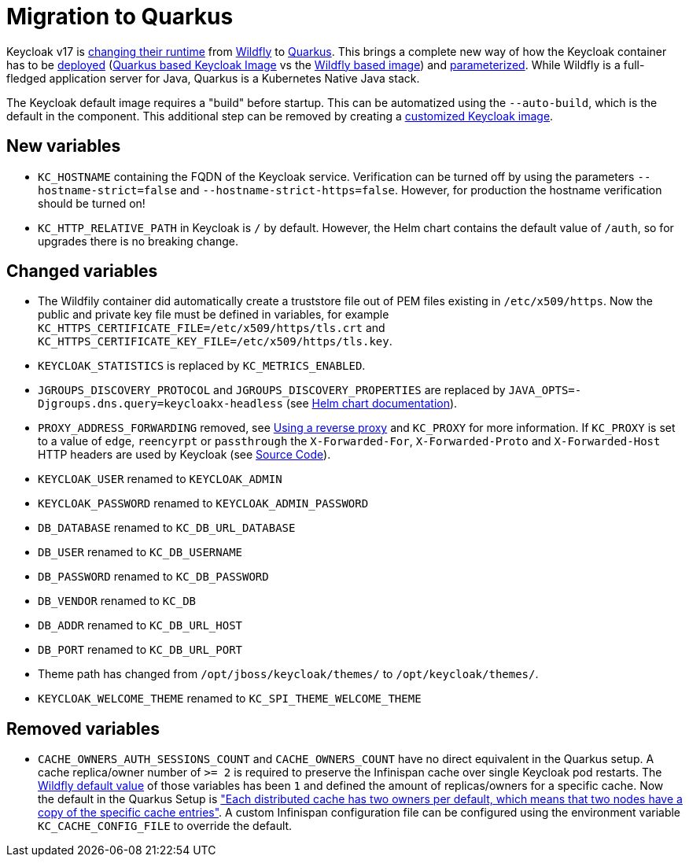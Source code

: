 = Migration to Quarkus

Keycloak v17 is https://www.keycloak.org/docs/17.0/upgrading/#default-distribution-is-now-powered-by-quarkus[changing their runtime] from https://www.wildfly.org[Wildfly] to https://quarkus.io[Quarkus].
This brings a complete new way of how the Keycloak container has to be https://www.keycloak.org/server/containers[deployed] (https://github.com/keycloak/keycloak/tree/main/quarkus/container[Quarkus based Keycloak Image] vs the https://github.com/keycloak/keycloak-containers[Wildfly based image]) and https://www.keycloak.org/server/all-config[parameterized].
While Wildfly is a full-fledged application server for Java, Quarkus is a Kubernetes Native Java stack.

The Keycloak default image requires a "build" before startup.
This can be automatized using the `--auto-build`, which is the default in the component.
This additional step can be removed by creating a https://www.keycloak.org/operator/customizing-keycloak[customized Keycloak image].

== New variables

* `KC_HOSTNAME` containing the FQDN of the Keycloak service.
  Verification can be turned off by using the parameters `--hostname-strict=false` and `--hostname-strict-https=false`.
  However, for production the hostname verification should be turned on!
* `KC_HTTP_RELATIVE_PATH` in Keycloak is `/` by default.
  However, the Helm chart contains the default value of `/auth`, so for upgrades there is no breaking change.

== Changed variables

* The Wildfily container did automatically create a truststore file out of PEM files existing in `/etc/x509/https`.
  Now the public and private key file must be defined in variables, for example `KC_HTTPS_CERTIFICATE_FILE=/etc/x509/https/tls.crt` and `KC_HTTPS_CERTIFICATE_KEY_FILE=/etc/x509/https/tls.key`.
* `KEYCLOAK_STATISTICS` is replaced by `KC_METRICS_ENABLED`.
* `JGROUPS_DISCOVERY_PROTOCOL` and `JGROUPS_DISCOVERY_PROPERTIES` are replaced by `JAVA_OPTS=-Djgroups.dns.query=keycloakx-headless` (see https://artifacthub.io/packages/helm/codecentric/keycloakx#dns_ping-service-discovery[Helm chart documentation]).
* `PROXY_ADDRESS_FORWARDING` removed, see https://www.keycloak.org/server/reverseproxy#_proxy_modes[Using a reverse proxy] and `KC_PROXY` for more information.
  If `KC_PROXY` is set to a value of `edge`, `reencyrpt` or `passthrough` the `X-Forwarded-For`, `X-Forwarded-Proto` and `X-Forwarded-Host` HTTP headers are used by Keycloak (see https://github.com/keycloak/keycloak/blob/17.0.1/quarkus/runtime/src/main/java/org/keycloak/quarkus/runtime/configuration/mappers/ProxyPropertyMappers.java#L35[Source Code]).
* `KEYCLOAK_USER` renamed to `KEYCLOAK_ADMIN`
* `KEYCLOAK_PASSWORD` renamed to `KEYCLOAK_ADMIN_PASSWORD`
* `DB_DATABASE` renamed to `KC_DB_URL_DATABASE`
* `DB_USER` renamed to `KC_DB_USERNAME`
* `DB_PASSWORD` renamed to `KC_DB_PASSWORD`
* `DB_VENDOR` renamed to `KC_DB`
* `DB_ADDR` renamed to `KC_DB_URL_HOST`
* `DB_PORT` renamed to `KC_DB_URL_PORT`
* Theme path has changed from `/opt/jboss/keycloak/themes/` to `/opt/keycloak/themes/`.
* `KEYCLOAK_WELCOME_THEME` renamed to `KC_SPI_THEME_WELCOME_THEME`

== Removed variables

* `CACHE_OWNERS_AUTH_SESSIONS_COUNT` and `CACHE_OWNERS_COUNT` have no direct equivalent in the Quarkus setup.
  A cache replica/owner number of `>= 2` is required to preserve the Infinispan cache over single Keycloak pod restarts.
  The https://github.com/keycloak/keycloak-containers/blob/main/server/tools/cli/infinispan/cache-owners.cli[Wildfly default value] of those variables has been `1` and defined the amount of replicas/owners for a specific cache.
  Now the default in the Quarkus Setup is https://www.keycloak.org/server/caching#_cache_types_and_defaults["Each distributed cache has two owners per default, which means that two nodes have a copy of the specific cache entries"].
  A custom Infinispan configuration file can be configured using the environment variable `KC_CACHE_CONFIG_FILE` to override the default.
